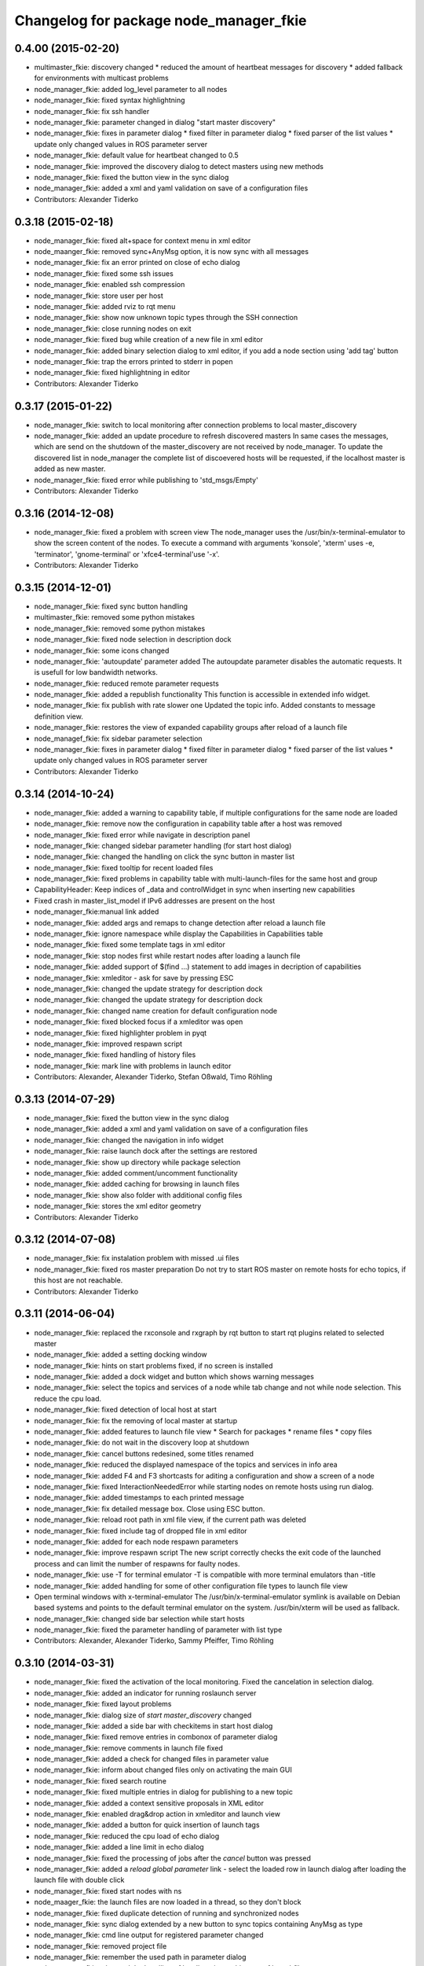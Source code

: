 ^^^^^^^^^^^^^^^^^^^^^^^^^^^^^^^^^^^^^^^
Changelog for package node_manager_fkie
^^^^^^^^^^^^^^^^^^^^^^^^^^^^^^^^^^^^^^^

0.4.00 (2015-02-20)
-------------------
* multimaster_fkie: discovery changed
  * reduced the amount of heartbeat messages for discovery
  * added fallback for environments with multicast problems
* node_manager_fkie: added log_level parameter to all nodes
* node_manager_fkie: fixed syntax highlightning
* node_manager_fkie: fix ssh handler
* node_manager_fkie: parameter changed in dialog "start master discovery"
* node_manager_fkie: fixes in parameter dialog
  * fixed filter in parameter dialog
  * fixed parser of the list values
  * update only changed values in ROS parameter server
* node_manager_fkie: default value for heartbeat changed to 0.5
* node_manager_fkie: improved the discovery dialog to detect masters using new methods
* node_manager_fkie: fixed the button view in the sync dialog
* node_manager_fkie: added a xml and yaml validation on save of a configuration files
* Contributors: Alexander Tiderko

0.3.18 (2015-02-18)
-------------------
* node_manager_fkie: fixed alt+space for context menu in xml editor
* node_maanger_fkie: removed sync+AnyMsg option, it is now sync with all messages
* node_manager_fkie: fix an error printed on close of echo dialog
* node_manager_fkie: fixed some ssh issues
* node_manager_fkie: enabled ssh compression
* node_manager_fkie: store user per host
* node_manager_fkie: added rviz to rqt menu
* node_manager_fkie: show now unknown topic types through the SSH connection
* node_manager_fkie: close running nodes on exit
* node_manager_fkie: fixed bug while creation of a new file in xml editor
* node_manager_fkie: added binary selection dialog to xml editor, if you add a node section using 'add tag' button
* node_manager_fkie: trap the errors printed to stderr in popen
* node_manager_fkie: fixed highlightning in editor
* Contributors: Alexander Tiderko

0.3.17 (2015-01-22)
-------------------
* node_manager_fkie: switch to local monitoring after connection problems to local master_discovery
* node_manager_fkie: added an update procedure to refresh discovered masters
  In same cases the messages, which are send on the shutdown of the
  master_discovery are not received by node_manager. To update the
  discovered list in node_manager the complete list of discoevered hosts
  will be requested, if the localhost master is added as new master.
* node_manager_fkie: fixed error while publishing to 'std_msgs/Empty'
* Contributors: Alexander Tiderko

0.3.16 (2014-12-08)
-------------------
* node_manager_fkie: fixed a problem with screen view
  The node_manager uses the /usr/bin/x-terminal-emulator to show the
  screen content of the nodes. To execute a command with arguments
  'konsole', 'xterm' uses -e, 'terminator', 'gnome-terminal' or
  'xfce4-terminal'use '-x'.
* Contributors: Alexander Tiderko

0.3.15 (2014-12-01)
-------------------
* node_manager_fkie: fixed sync button handling
* multimaster_fkie: removed some python mistakes
* node_manager_fkie: removed some python mistakes
* node_manager_fkie: fixed node selection in description dock
* node_manager_fkie: some icons changed
* node_manager_fkie: 'autoupdate' parameter added
  The autoupdate parameter disables the automatic requests. It is usefull
  for low bandwidth networks.
* node_manager_fkie: reduced remote parameter requests
* node_manager_fkie: added a republish functionality
  This function is accessible in extended info widget.
* node_manager_fkie: fix publish with rate slower one
  Updated the topic info. Added constants to message definition view.
* node_manager_fkie: restores the view of expanded capability groups after reload of a launch file
* node_managef_fkie: fix sidebar parameter selection
* node_manager_fkie: fixes in parameter dialog
  * fixed filter in parameter dialog
  * fixed parser of the list values
  * update only changed values in ROS parameter server
* Contributors: Alexander Tiderko

0.3.14 (2014-10-24)
-------------------
* node_manager_fkie: added a warning to capability table, if multiple configurations for the same node are loaded
* node_manager_fkie: remove now the configuration in capability table after a host was removed
* node_manager_fkie: fixed error while navigate in description panel
* node_manager_fkie: changed sidebar parameter handling (for start host dialog)
* node_manager_fkie: changed the handling on click the sync button in master list
* node_manager_fkie: fixed tooltip for recent loaded files
* node_manager_fkie: fixed problems in capability table with multi-launch-files for the same host and group
* CapabilityHeader: Keep indices of _data and controlWidget in sync when inserting new capabilities
* Fixed crash in master_list_model if IPv6 addresses are present on the host
* node_manager_fkie:manual link added
* node_manager_fkie: added args and remaps to change detection after reload a launch file
* node_manager_fkie: ignore namespace while display the Capabilities in Capabilities table
* node_manager_fkie: fixed some template tags in xml editor
* node_manager_fkie: stop nodes first while restart nodes after loading a launch file
* node_manager_fkie: added support of $(find ...) statement to add images in decription of capabilities
* node_manager_fkie: xmleditor - ask for save by pressing ESC
* node_manager_fkie: changed the update strategy for description dock
* node_manager_fkie: changed the update strategy for description dock
* node_manager_fkie: changed name creation for default configuration node
* node_manager_fkie: fixed blocked focus if a xmleditor was open
* node_manager_fkie: fixed highlighter problem in pyqt
* node_manager_fkie: improved respawn script
* node_manager_fkie: fixed handling of history files
* node_manager_fkie: mark line with problems in launch editor
* Contributors: Alexander, Alexander Tiderko, Stefan Oßwald, Timo Röhling

0.3.13 (2014-07-29)
-------------------
* node_manager_fkie: fixed the button view in the sync dialog
* node_manager_fkie: added a xml and yaml validation on save of a configuration files
* node_manager_fkie: changed the navigation in info widget
* node_manager_fkie: raise launch dock after the settings are restored
* node_manager_fkie: show up directory while package selection
* node_manager_fkie: added comment/uncomment functionality
* node_manager_fkie: added caching for browsing in launch files
* node_manager_fkie: show also folder with additional config files
* node_manager_fkie: stores the xml editor geometry
* Contributors: Alexander Tiderko

0.3.12 (2014-07-08)
-------------------
* node_manager_fkie: fix instalation problem with missed .ui files
* node_manager_fkie: fixed ros master preparation
  Do not try to start ROS master on remote hosts for echo topics, if this
  host are not reachable.
* Contributors: Alexander Tiderko

0.3.11 (2014-06-04)
-------------------
* node_manager_fkie: replaced the rxconsole and rxgraph by rqt button to start rqt plugins related to selected master
* node_manager_fkie: added a setting docking window
* node_manager_fkie: hints on start problems fixed, if no screen is installed
* node_manager_fkie: added a dock widget and button which shows warning messages
* node_manager_fkie: select the topics and services of a node while tab change and not while node selection. This reduce the cpu load.
* node_manager_fkie: fixed detection of local host at start
* node_manager_fkie: fix the removing of local master at startup
* node_manager_fkie: added features to launch file view
  * Search for packages
  * rename files
  * copy files
* node_manager_fkie: do not wait in the discovery loop at shutdown
* node_manager_fkie: cancel buttons redesined, some titles renamed
* node_manager_fkie: reduced the displayed namespace of the topics and services in info area
* node_manager_fkie: added F4 and F3 shortcasts for aditing a configuration and show a screen of a node
* node_manager_fkie: fixed InteractionNeededError while starting nodes on remote hosts using run dialog.
* node_manager_fkie: added timestamps to each printed message
* node_manager_fkie: fix detailed message box. Close using ESC button.
* node_manager_fkie: reload root path in xml file view, if the current path was deleted
* node_manager_fkie: fixed include tag of dropped file in xml editor
* node_manager_fkie: added for each node respawn parameters
* node_manager_fkie: improve respawn script
  The new script correctly checks the exit code of the launched
  process and can limit the number of respawns for faulty
  nodes.
* node_manager_fkie: use -T for terminal emulator
  -T is compatible with more terminal emulators than -title
* node_manager_fkie: added handling for some of other configuration file types to launch file view
* Open terminal windows with x-terminal-emulator
  The /usr/bin/x-terminal-emulator symlink is available on Debian
  based systems and points to the default terminal emulator on
  the system. /usr/bin/xterm will be used as fallback.
* node_manager_fkie: changed side bar selection while start hosts
* node_manager_fkie: fixed the parameter handling of parameter with list type
* Contributors: Alexander, Alexander Tiderko, Sammy Pfeiffer, Timo Röhling

0.3.10 (2014-03-31)
-------------------
* node_manager_fkie: fixed the activation of the local monitoring. Fixed the cancelation in selection dialog.
* node_manager_fkie: added an indicator for running roslaunch server
* node_manager_fkie: fixed layout problems
* node_manager_fkie: dialog size of `start master_discovery` changed
* node_manager_fkie: added a side bar with checkitems in start host dialog
* node_manager_fkie: fixed remove entries in combonox of parameter dialog
* node_manager_fkie: remove comments in launch file fixed
* node_manager_fkie: added a check for changed files in parameter value
* node_manager_fkie: inform about changed files only on activating the main GUI
* node_manager_fkie: fixed search routine
* node_manager_fkie: fixed multiple entries in dialog for publishing to a new topic
* node_manager_fkie: added a context sensitive proposals in XML editor
* node_manager_fkie: enabled drag&drop action in xmleditor and launch view
* node_manager_fkie: added a button for quick insertion of launch tags
* node_manager_fkie: reduced the cpu load of echo dialog
* node_manager_fkie: added a line limit in echo dialog
* node_manager_fkie: fixed the processing of jobs after the `cancel` button was pressed
* node_manager_fkie: added a `reload global parameter` link
  - select the loaded row in launch dialog after loading the launch file
  with double click
* node_manager_fkie: fixed start nodes with ns
* node_maager_fkie: the launch files are now loaded in a thread, so they don't block
* node_manager_fkie: fixed duplicate detection of running and synchronized nodes
* node_manager_fkie: sync dialog extended by a new button to sync topics containing AnyMsg as type
* node_manager_fkie: cmd line output for registered parameter changed
* node_manager_fkie: removed project file
* node_manager_fkie: remember the used path in parameter dialog
* node_manager_fkie: changed the handling of localhost in machine tag of launchfile

0.3.9 (2013-12-12)
------------------
* node_manager_fkie: set node to warning state, if it not renning propertly because of problems with illegal name
* node_manager_fkie: fixed detailed_msg_box error
* node_manager_fkie: added highlighting for illegal ros names
* multimaster_fkie: moved .gitignore to top level

0.3.8 (2013-12-10)
------------------
* node_manager_fkie: added support for /robot_icon parameter to show an image of the roboter
* node_manager_fkie: fixed handling of binary data in ROS parameter server
* node_manager_fkie: update robot image on cancel file selection dialog
* node_manager_fkie: can now change the robot image by double-click on robot image
* node_manager_fkie: added autoselect corresponding topics and services on node selection
* node_manager_fkie: reduced timestamp updates, if node_manager is not active
* multimaster_fkie: added a possibility to deaktivate the multicast heart bearts
* node_manager_fkie: selection dialog extended by an description label
* node_manager_fkie: handling of included files chagned, to avoid errors if a package was not found
* node_manager_fkie: buttons of the discovery widged chagned
* node_manager_fkie: control buttons redesigned
* node_manager_fkie: added 'Do not display this warning again' button to warning message
* node_manager_fkie: fixed deleting of not reachable hosts
* node_manager_fkie: fixed wrong reference in sync_dialog
* node_manager_fkie: fixed copy mode (Ctrl+C copy now first column, Ctrl+X: type or value)
* node_manager_fkie: update launch file view after loading launch file
* node_manager_fkie: fixed echo dialog (icons, additional info)
* node_manager_fkie: added ROS_NAMESPACE environment parameter to launch process to handle some cases, e.g. rqt_cpp plugins
* node_manager_fkie: fixed watching for changes in included files
* node_manager_fkie: Delete key deletes now the selected history launch file
* node_manager_fkie: reduced window size
* node_manager_fkie: ignore empty 'capability_group' values
* multimaster_fkie: catkin_lint inspired fixes, thanks @roehling
* node_manager_fkie: fixed help call in the console
* node_manager_fkie: fix detection for included files
* node_manager_fkie: fixed open sync dialog from info panel
* node_manager_fkie: added a yaml highlighter
* node_manager_fkie: argparse integrated
* node_manager_fkie: fixed lower compare of topic and service names
* node_manager_fkie: fix - use now sensetive comparison of node names
* node_manager_fkie: fixed launch file browsing
* node_manager_fkie: fixed skipped display messages on latched topics

0.3.7 (2013-10-17)
------------------
* node_manager_fkie: fixed start button description
* node_manager_fkie: added an info button
* node_manager_fkie: changed calling of sync dialog
* node_manager_fkie: showing duplicate nodes fixed
* multimaster_fkie: fixed problems with resolving service types while sync
  while synchronization not all topics and services can be synchronized
  because of filter or errors. A detection for this case was added.
* node_manager_fkie: added user selection for remote hosts
* node_manager_fkie: fixed some paths
* node_manager_fkie: added SAVE and LOAD buttons to parameter dialog
* node_manager_fkie: fixed start nodes in multimaster on the same host
* node_manager_fkie: replaced the sync checkbox in masterlist by a sync icon
* node_manager_fkie: fixed filtering topics, services and parameter
* node_manager_fkie: buttons resized
* node_manager_fkie: added missed start parameter to master_sync
* node_manager_fkie: removed some unneeded borders in gui
* node_manager_fkie: fix loading launch file
* node_manager_fkie: fixed parameter groups
* node_manager_fkie: added new interface of dynamic_reconfigure
* node_manager_fkie: show node_manager window maximized, if the screen is small
* node_manager_fkie: fixed raise conditions
* node_manager_fkie: added filter to selected dialog and changed selection behavior
* node_manager_fkie: fix node matching
* node_manager_fkie: fixed absolute path in env of the launch file

0.3.6 (2013-09-17)
------------------
* node_manager_fkie: added a notifiaction, if `use_sim_time` parameter is set to true
* node_manager_fkie: added some control elements to node/host description
* node_manager_fkie: fix load launch file
* node_manager_fkie: fix filter in paramter dialog
* node_manager_fkie: fixed do not store the launch file on error
* node_manager_fkie: the minimum size of the parameter dialog increased
* node_manager_fkie: update the capability group of the node using the ROS parameter server, if no launch file is loaded
* node_manager_fkie: fixed cancel loading of the launch file, on cancel input args
  node_manager_fkie: do not restart anonymous nodes on relaod launch file
  node_manager_fkie: fixed closing of the remote default configs on same host but other roscore
* node_manager_fkie: resize the node_manager window on small
* node_manager_fkie: changed the intepretation of the group description
* node_manager_fkie: remove not existing remote node information. In case of restarting a ROS node without stopn a running node.
* node_manager_fkie: fixed buttons description
* node_manager_fkie: fixed change detection in included files
* node_manager_fkie: add detection of changes in the reloaded launch file and restart affected nodes
* node_manager_fkie: fixed clear_params

0.3.5 (2013-09-06)
------------------
* node_manager_fkie: fixed launch selection for favirites with same launch file name
* node_manager_fkie: fixed process id view of nodes for multiple sync hosts

0.3.4 (2013-09-05)
------------------
* node_manager_fkie: fixed file paths (removed warnings in file_watcher)
* node_manager_fkie: clear cached package names on refreshing launch file view
* node_manager_fkie: capability_group parameter can now be defined in a namespace
* node_manager_fkie: fixed pakage_name result
  added caching for package_name results

0.3.3 (2013-09-04)
------------------
* node_manager_fkie: Parse package.xml for name
  Although package folders should have the same name as the
  package, some packages (e.g. swig-wx) violate this.
  Thus, we use catkin_pkg.package.parse_package to parse
  the package.xml and look for the <name> tag, which
  contains the correct package name.
* node_manager_fkie: Install data files without executable bit
* node_manager_fkie: added a button to hide the dock widgets
* node_manager_fkie: added a question dialog to start the synchronization with a loaded config, if any exists
* node_manager_fkie: increased timeout for transfer of parameter while start of nodes
* node_manager_fkie: fixed node name creation for publishing of topics
* node_manager_fkie: fixed start of master_sync with interface file
* node_manager_fkie: removed some exeption for pyqt workaround
* node_manager_fkie: added a warning in paramter dialog
* node_manager_fkie: fixed names, preselect all files to reload after a file was changed
* node_manager_fkie: added a buttons to save and load configurations
* node_manager_fkie: show the parent of the src-folder
* node_manager_fkie: plugin renamed
* node_manager_fkie: fixed finish function to stop the running timer
* node_manager_fkie: file watcher updated, changes now notified once for all master
* multimaster_fkie: .gitignore changed
* node_manager_fkie: don't ask for argv's while reloading
* node_manager_fkie: fixed a problem while launching a default cfg nodes
* node_manager_fkie: searching for packages in rundialog after dialog opened
* node_manager_fkie: fixed waiting for roscore
* node_manager_fkie: added the default group for system nodes, fixed an often update problem
* node_manager_fkie: fixed problem while openning an editor
* node_manager_fkie: increased the wait for ROS Master
* node_manager_fkie: added the possibility to enter a varible count of list entries while calling a service or publishing to a topic
* node_manager_fkie: changed the handling while close multiple configurations
* node_manager_fkie: added the parameter as pkg:// URL to launch a default_cfg at start of node_manager
* multimaster_fkie: (*) added additional filtered interface to master_discovery rpc-server to get a filtered MasterInfo and reduce the load on network.
  (*) added the possibility to sync remote nodes using ~sync_remote_nodes parameter
* node_manager_fkie: added a possibility to create a new files
* node_manager_fkie: fixed error while browsing in launch files
* node_manager_fkie: (1) added a button to transfer launch files to remote machines,
  (2) upgraded the editor for sync dialog
  (3) added more info to progress bars
* node_manager_fkie: limited displaying frequency for echo dialog
* node_manager_fkie: limited the displayed messages in echo widget
